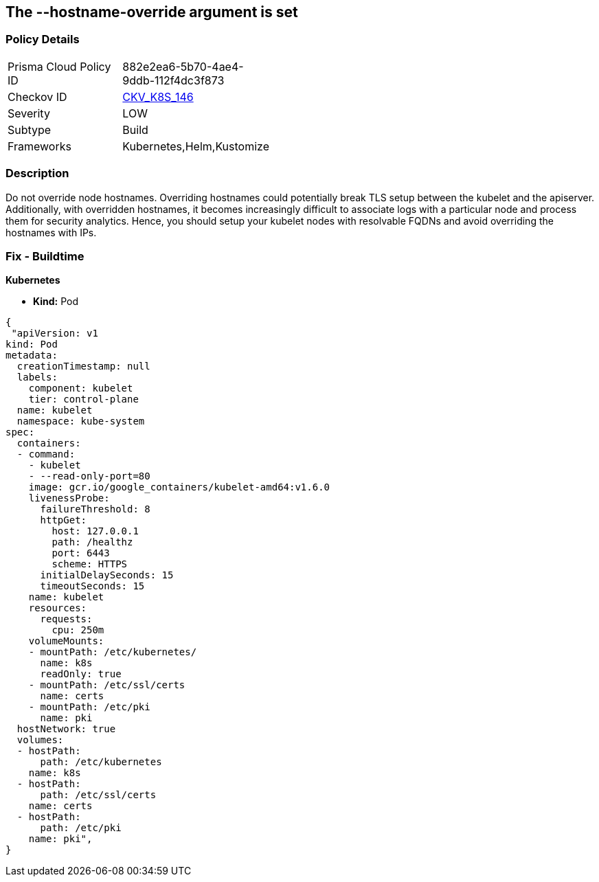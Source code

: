 == The --hostname-override argument is set
// '--hostname-override' argument is set


=== Policy Details 

[width=45%]
[cols="1,1"]
|=== 
|Prisma Cloud Policy ID 
| 882e2ea6-5b70-4ae4-9ddb-112f4dc3f873

|Checkov ID 
| https://github.com/bridgecrewio/checkov/tree/master/checkov/kubernetes/checks/resource/k8s/KubeletHostnameOverride.py[CKV_K8S_146]

|Severity
|LOW

|Subtype
|Build

|Frameworks
|Kubernetes,Helm,Kustomize

|=== 



=== Description 


Do not override node hostnames.
Overriding hostnames could potentially break TLS setup between the kubelet and the apiserver.
Additionally, with overridden hostnames, it becomes increasingly difficult to associate logs with a particular node and process them for security analytics.
Hence, you should setup your kubelet nodes with resolvable FQDNs and avoid overriding the hostnames with IPs.

=== Fix - Buildtime


*Kubernetes* 


* *Kind:* Pod


[source,yaml]
----
{
 "apiVersion: v1
kind: Pod
metadata:
  creationTimestamp: null
  labels:
    component: kubelet
    tier: control-plane
  name: kubelet
  namespace: kube-system
spec:
  containers:
  - command:
    - kubelet
    - --read-only-port=80
    image: gcr.io/google_containers/kubelet-amd64:v1.6.0
    livenessProbe:
      failureThreshold: 8
      httpGet:
        host: 127.0.0.1
        path: /healthz
        port: 6443
        scheme: HTTPS
      initialDelaySeconds: 15
      timeoutSeconds: 15
    name: kubelet
    resources:
      requests:
        cpu: 250m
    volumeMounts:
    - mountPath: /etc/kubernetes/
      name: k8s
      readOnly: true
    - mountPath: /etc/ssl/certs
      name: certs
    - mountPath: /etc/pki
      name: pki
  hostNetwork: true
  volumes:
  - hostPath:
      path: /etc/kubernetes
    name: k8s
  - hostPath:
      path: /etc/ssl/certs
    name: certs
  - hostPath:
      path: /etc/pki
    name: pki",
}
----

